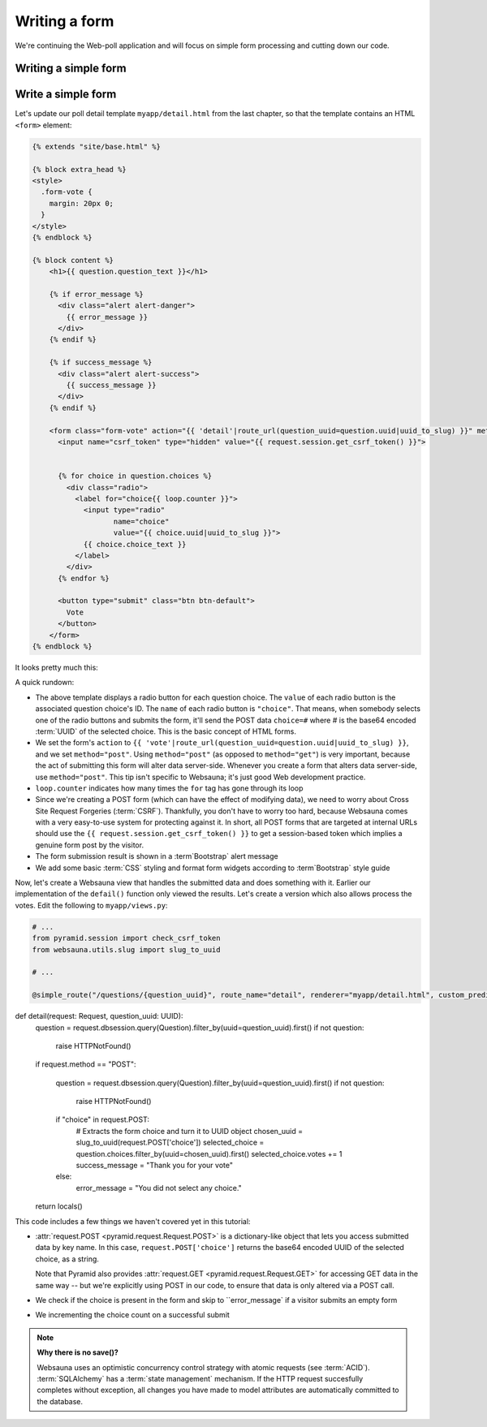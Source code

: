 ==============
Writing a form
==============

We're continuing the Web-poll application and will focus on simple form processing and cutting down our code.

Writing a simple form
=====================

Write a simple form
===================

Let's update our poll detail template ``myapp/detail.html`` from the last
chapter, so that the template contains an HTML ``<form>`` element:

.. code-block:: html+jinja

    {% extends "site/base.html" %}

    {% block extra_head %}
    <style>
      .form-vote {
        margin: 20px 0;
      }
    </style>
    {% endblock %}

    {% block content %}
        <h1>{{ question.question_text }}</h1>

        {% if error_message %}
          <div class="alert alert-danger">
            {{ error_message }}
          </div>
        {% endif %}

        {% if success_message %}
          <div class="alert alert-success">
            {{ success_message }}
          </div>
        {% endif %}

        <form class="form-vote" action="{{ 'detail'|route_url(question_uuid=question.uuid|uuid_to_slug) }}" method="post">
          <input name="csrf_token" type="hidden" value="{{ request.session.get_csrf_token() }}">


          {% for choice in question.choices %}
            <div class="radio">
              <label for="choice{{ loop.counter }}">
                <input type="radio"
                       name="choice"
                       value="{{ choice.uuid|uuid_to_slug }}">
                {{ choice.choice_text }}
              </label>
            </div>
          {% endfor %}

          <button type="submit" class="btn btn-default">
            Vote
          </button>
        </form>
    {% endblock %}

It looks pretty much this:

.. image:: images/question_form.png
    :width: 640px

A quick rundown:

* The above template displays a radio button for each question choice. The
  ``value`` of each radio button is the associated question choice's ID. The
  ``name`` of each radio button is ``"choice"``. That means, when somebody
  selects one of the radio buttons and submits the form, it'll send the
  POST data ``choice=#`` where # is the base64 encoded :term:`UUID` of the selected choice. This is the
  basic concept of HTML forms.

* We set the form's ``action`` to ``{{ 'vote'|route_url(question_uuid=question.uuid|uuid_to_slug) }}``, and we
  set ``method="post"``. Using ``method="post"`` (as opposed to
  ``method="get"``) is very important, because the act of submitting this
  form will alter data server-side. Whenever you create a form that alters
  data server-side, use ``method="post"``. This tip isn't specific to
  Websauna; it's just good Web development practice.

* ``loop.counter`` indicates how many times the ``for`` tag has gone
  through its loop

* Since we're creating a POST form (which can have the effect of modifying
  data), we need to worry about Cross Site Request Forgeries (:term:`CSRF`).
  Thankfully, you don't have to worry too hard, because Websauna comes with
  a very easy-to-use system for protecting against it. In short, all POST
  forms that are targeted at internal URLs should use the
  ``{{ request.session.get_csrf_token() }}`` to get a session-based token
  which implies a genuine form post by the visitor.

* The form submission result is shown in a :term`Bootstrap` alert message

* We add some basic :term:`CSS` styling and format form widgets according to :term`Bootstrap` style guide

Now, let's create a Websauna view that handles the submitted data and does
something with it. Earlier our implementation of the ``defail()`` function only viewed the results. Let's
create a version which also allows process the votes. Edit the following to ``myapp/views.py``:

.. code-block::

    # ...
    from pyramid.session import check_csrf_token
    from websauna.utils.slug import slug_to_uuid

    # ...

    @simple_route("/questions/{question_uuid}", route_name="detail", renderer="myapp/detail.html", custom_predicates=(decode_uuid,))
def detail(request: Request, question_uuid: UUID):
    question = request.dbsession.query(Question).filter_by(uuid=question_uuid).first()
    if not question:
        raise HTTPNotFound()

    if request.method == "POST":

        question = request.dbsession.query(Question).filter_by(uuid=question_uuid).first()
        if not question:
            raise HTTPNotFound()

        if "choice" in request.POST:
            # Extracts the form choice and turn it to UUID object
            chosen_uuid = slug_to_uuid(request.POST['choice'])
            selected_choice = question.choices.filter_by(uuid=chosen_uuid).first()
            selected_choice.votes += 1
            success_message = "Thank you for your vote"
        else:
            error_message = "You did not select any choice."

    return locals()

This code includes a few things we haven't covered yet in this tutorial:

* :attr:`request.POST <pyramid.request.Request.POST>` is a dictionary-like
  object that lets you access submitted data by key name. In this case,
  ``request.POST['choice']`` returns the base64 encoded UUID of the selected choice, as a
  string.

  Note that Pyramid also provides :attr:`request.GET <pyramid.request.Request.GET>` for accessing GET data in the same way --
  but we're explicitly using POST in our code, to ensure that data is only
  altered via a POST call.

* We check if the choice is present in the form and skip to ``error_message` if a visitor submits an empty form

* We incrementing the choice count on a successful submit

.. note ::

    **Why there is no save()?**

    Websauna uses an optimistic concurrency control strategy with atomic requests (see :term:`ACID`).
    :term:`SQLAlchemy` has a :term:`state management` mechanism. If the HTTP request succesfully completes without exception, all changes you have made to model attributes are automatically committed to the database.

